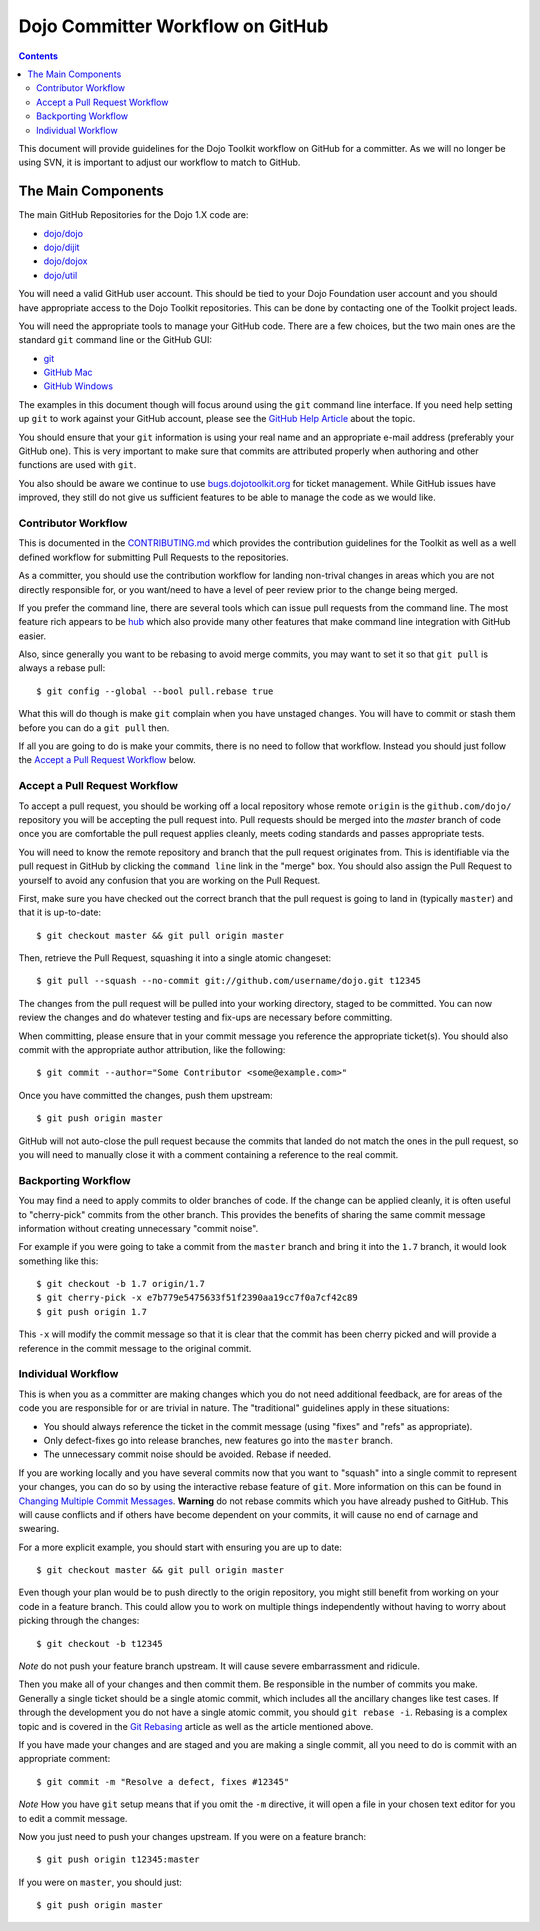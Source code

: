 .. _developer/github:

=================================
Dojo Committer Workflow on GitHub
=================================

.. contents ::
    :depth: 2

This document will provide guidelines for the Dojo Toolkit workflow on GitHub for a committer.  As we will no longer be
using SVN, it is important to adjust our workflow to match to GitHub.

The Main Components
===================

The main GitHub Repositories for the Dojo 1.X code are:

* `dojo/dojo <https://github.com/dojo/dojo>`_

* `dojo/dijit <https://github.com/dojo/dijit>`_

* `dojo/dojox <https://github.com/dojo/dojox>`_

* `dojo/util <https://github.com/dojo/util>`_

You will need a valid GitHub user account.  This should be tied to your Dojo Foundation user account and you should have
appropriate access to the Dojo Toolkit repositories.  This can be done by contacting one of the Toolkit project leads.

You will need the appropriate tools to manage your GitHub code.  There are a few choices, but the two main ones are the
standard ``git`` command line or the GitHub GUI:

* `git <http://git-scm.com/downloads>`_

* `GitHub Mac <http://mac.github.com/>`_

* `GitHub Windows <http://windows.github.com/>`_

The examples in this document though will focus around using the ``git`` command line interface.  If you need help
setting up ``git`` to work against your GitHub account, please see the
`GitHub Help Article <https://help.github.com/articles/set-up-git>`_ about the topic.

You should ensure that your ``git`` information is using your real name and an appropriate e-mail address (preferably
your GitHub one).  This is very important to make sure that commits are attributed properly when authoring and other
functions are used with ``git``.

You also should be aware we continue to use `bugs.dojotoolkit.org <http://bugs.dojotoolkit.org>`_ for ticket management.
While GitHub issues have improved, they still do not give us sufficient features to be able to manage the code as we
would like.

Contributor Workflow
--------------------

This is documented in the `CONTRIBUTING.md <https://github.com/dojo/dojo/blob/master/CONTRIBUTING.md>`_ which provides
the contribution guidelines for the Toolkit as well as a well defined workflow for submitting Pull Requests to the
repositories.

As a committer, you should use the contribution workflow for landing non-trival changes in areas which you are not
directly responsible for, or you want/need to have a level of peer review prior to the change being merged.

If you prefer the command line, there are several tools which can issue pull requests from the command line.  The most
feature rich appears to be `hub <https://github.com/defunkt/hub>`_ which also provide many other features that make
command line integration with GitHub easier.

Also, since generally you want to be rebasing to avoid merge commits, you may want to set it so that ``git pull`` is
always a rebase pull::

  $ git config --global --bool pull.rebase true

What this will do though is make ``git`` complain when you have unstaged changes.  You will have to commit or stash them
before you can do a ``git pull`` then.

If all you are going to do is make your commits, there is no need to follow that workflow.  Instead you should just
follow the `Accept a Pull Request Workflow`_ below.

Accept a Pull Request Workflow
------------------------------

To accept a pull request, you should be working off a local repository whose remote ``origin`` is the
``github.com/dojo/`` repository you will be accepting the pull request into.  Pull requests should be merged into the
`master` branch of code once you are comfortable the pull request applies cleanly, meets coding standards and passes
appropriate tests.

You will need to know the remote repository and branch that the pull request originates from.  This is identifiable via
the pull request in GitHub by clicking the ``command line`` link in the "merge" box.  You should also assign the Pull
Request to yourself to avoid any confusion that you are working on the Pull Request.

First, make sure you have checked out the correct branch that the pull request is going to land in (typically
``master``) and that it is up-to-date::

  $ git checkout master && git pull origin master

Then, retrieve the Pull Request, squashing it into a single atomic changeset::

  $ git pull --squash --no-commit git://github.com/username/dojo.git t12345

The changes from the pull request will be pulled into your working directory, staged to be committed. You can now review
the changes and do whatever testing and fix-ups are necessary before committing.

When committing, please ensure that in your commit message you reference the appropriate ticket(s). You should also
commit with the appropriate author attribution, like the following::

  $ git commit --author="Some Contributor <some@example.com>"

Once you have committed the changes, push them upstream::

  $ git push origin master

GitHub will not auto-close the pull request because the commits that landed do not match the ones in the pull request,
so you will need to manually close it with a comment containing a reference to the real commit.

Backporting Workflow
--------------------

You may find a need to apply commits to older branches of code.  If the change can be applied cleanly, it is often
useful to "cherry-pick" commits from the other branch.  This provides the benefits of sharing the same commit message
information without creating unnecessary "commit noise".

For example if you were going to take a commit from the ``master`` branch and bring it into the ``1.7`` branch, it would
look something like this::

  $ git checkout -b 1.7 origin/1.7
  $ git cherry-pick -x e7b779e5475633f51f2390aa19cc7f0a7cf42c89
  $ git push origin 1.7

This ``-x`` will modify the commit message so that it is clear that the commit has been cherry picked and will provide
a reference in the commit message to the original commit.

Individual Workflow
-------------------

This is when you as a committer are making changes which you do not need additional feedback, are for areas of the code
you are responsible for or are trivial in nature.  The "traditional" guidelines apply in these situations:

* You should always reference the ticket in the commit message (using "fixes" and "refs" as appropriate).

* Only defect-fixes go into release branches, new features go into the ``master`` branch.

* The unnecessary commit noise should be avoided.  Rebase if needed.

If you are working locally and you have several commits now that you want to "squash" into a single commit to represent
your changes, you can do so by using the interactive rebase feature of ``git``.  More information on this can be found
in `Changing Multiple Commit Messages <http://git-scm.com/book/en/Git-Tools-Rewriting-History#Changing-Multiple-Commit-Messages>`_.  **Warning** do not rebase commits which you have already pushed to GitHub.  This will cause conflicts and if others
have become dependent on your commits, it will cause no end of carnage and swearing.

For a more explicit example, you should start with ensuring you are up to date::

  $ git checkout master && git pull origin master

Even though your plan would be to push directly to the origin repository, you might still benefit from working on your
code in a feature branch.  This could allow you to work on multiple things independently without having to worry about
picking through the changes::

  $ git checkout -b t12345

*Note* do not push your feature branch upstream.  It will cause severe embarrassment and ridicule.

Then you make all of your changes and then commit them.  Be responsible in the number of commits you make.  Generally a
single ticket should be a single atomic commit, which includes all the ancillary changes like test cases.  If through
the development you do not have a single atomic commit, you should ``git rebase -i``.  Rebasing is a complex topic and
is covered in the `Git Rebasing <http://git-scm.com/book/en/Git-Branching-Rebasing>`_ article as well as the article
mentioned above.

If you have made your changes and are staged and you are making a single commit, all you need to do is commit with an
appropriate comment::

  $ git commit -m "Resolve a defect, fixes #12345"

*Note* How you have ``git`` setup means that if you omit the ``-m`` directive, it will open a file in your chosen text
editor for you to edit a commit message.

Now you just need to push your changes upstream.  If you were on a feature branch::

  $ git push origin t12345:master

If you were on ``master``, you should just::

  $ git push origin master

